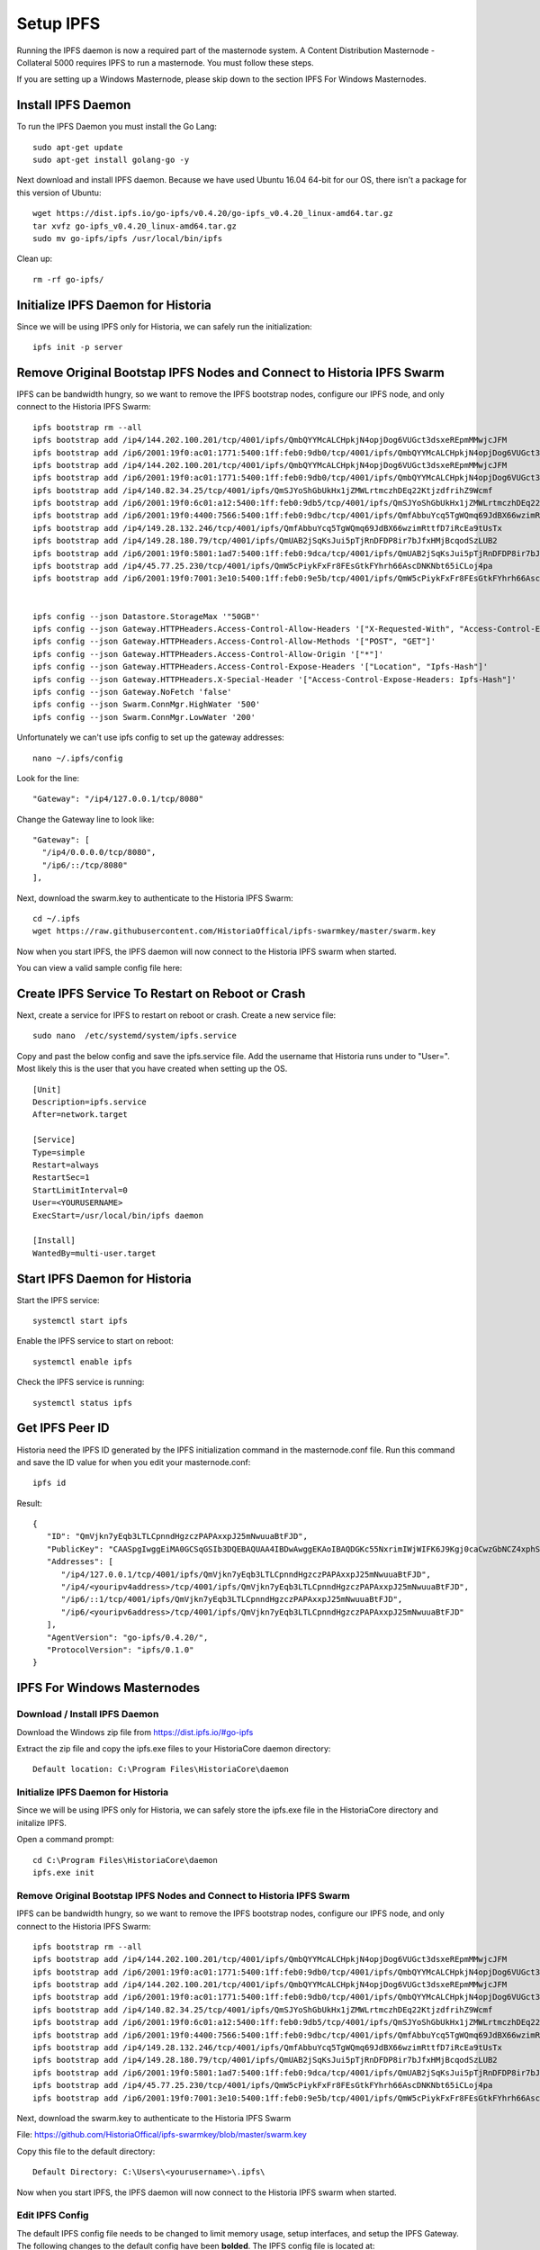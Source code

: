 .. meta::
   :description: This guide describes how to set up a IPFS for Historia masternode.
   :keywords: historia, guide, masternodes, IPFS
 
.. _ipfs-setup:

==========
Setup IPFS
==========

Running the IPFS daemon is now a required part of the masternode system. A Content Distribution Masternode - Collateral 5000 requires IPFS to run a masternode. You must follow these steps. 

If you are setting up a Windows Masternode, please skip down to the section IPFS For Windows Masternodes. 

Install IPFS Daemon
===================

To run the IPFS Daemon you must install the Go Lang::
   
   sudo apt-get update  
   sudo apt-get install golang-go -y

Next download and install IPFS daemon. Because we have used Ubuntu 16.04 64-bit for our OS, there isn't a package for this version of Ubuntu::

   wget https://dist.ipfs.io/go-ipfs/v0.4.20/go-ipfs_v0.4.20_linux-amd64.tar.gz
   tar xvfz go-ipfs_v0.4.20_linux-amd64.tar.gz  
   sudo mv go-ipfs/ipfs /usr/local/bin/ipfs

Clean up::

   rm -rf go-ipfs/

Initialize IPFS Daemon for Historia
===================================
Since we will be using IPFS only for Historia, we can safely run the initialization::
   
   ipfs init -p server
   
Remove Original Bootstap IPFS Nodes and Connect to Historia IPFS Swarm
======================================================================
IPFS can be bandwidth hungry, so we want to remove the IPFS bootstrap nodes, configure our IPFS node, and only connect to the Historia IPFS Swarm::

   ipfs bootstrap rm --all
   ipfs bootstrap add /ip4/144.202.100.201/tcp/4001/ipfs/QmbQYYMcALCHpkjN4opjDog6VUGct3dsxeREpmMMwjcJFM
   ipfs bootstrap add /ip6/2001:19f0:ac01:1771:5400:1ff:feb0:9db0/tcp/4001/ipfs/QmbQYYMcALCHpkjN4opjDog6VUGct3dsxeREpmMMwjcJFM
   ipfs bootstrap add /ip4/144.202.100.201/tcp/4001/ipfs/QmbQYYMcALCHpkjN4opjDog6VUGct3dsxeREpmMMwjcJFM
   ipfs bootstrap add /ip6/2001:19f0:ac01:1771:5400:1ff:feb0:9db0/tcp/4001/ipfs/QmbQYYMcALCHpkjN4opjDog6VUGct3dsxeREpmMMwjcJFM
   ipfs bootstrap add /ip4/140.82.34.25/tcp/4001/ipfs/QmSJYoShGbUkHx1jZMWLrtmczhDEq22KtjzdfrihZ9Wcmf
   ipfs bootstrap add /ip6/2001:19f0:6c01:a12:5400:1ff:feb0:9db5/tcp/4001/ipfs/QmSJYoShGbUkHx1jZMWLrtmczhDEq22KtjzdfrihZ9Wcmf
   ipfs bootstrap add /ip6/2001:19f0:4400:7566:5400:1ff:feb0:9dbc/tcp/4001/ipfs/QmfAbbuYcq5TgWQmq69JdBX66wzimRttfD7iRcEa9tUsTx
   ipfs bootstrap add /ip4/149.28.132.246/tcp/4001/ipfs/QmfAbbuYcq5TgWQmq69JdBX66wzimRttfD7iRcEa9tUsTx
   ipfs bootstrap add /ip4/149.28.180.79/tcp/4001/ipfs/QmUAB2jSqKsJui5pTjRnDFDP8ir7bJfxHMjBcqodSzLUB2
   ipfs bootstrap add /ip6/2001:19f0:5801:1ad7:5400:1ff:feb0:9dca/tcp/4001/ipfs/QmUAB2jSqKsJui5pTjRnDFDP8ir7bJfxHMjBcqodSzLUB2
   ipfs bootstrap add /ip4/45.77.25.230/tcp/4001/ipfs/QmW5cPiykFxFr8FEsGtkFYhrh66AscDNKNbt65iCLoj4pa
   ipfs bootstrap add /ip6/2001:19f0:7001:3e10:5400:1ff:feb0:9e5b/tcp/4001/ipfs/QmW5cPiykFxFr8FEsGtkFYhrh66AscDNKNbt65iCLoj4pa


   ipfs config --json Datastore.StorageMax '"50GB"'
   ipfs config --json Gateway.HTTPHeaders.Access-Control-Allow-Headers '["X-Requested-With", "Access-Control-Expose-Headers", "Range", "Authorization"]'
   ipfs config --json Gateway.HTTPHeaders.Access-Control-Allow-Methods '["POST", "GET"]'
   ipfs config --json Gateway.HTTPHeaders.Access-Control-Allow-Origin '["*"]'
   ipfs config --json Gateway.HTTPHeaders.Access-Control-Expose-Headers '["Location", "Ipfs-Hash"]'
   ipfs config --json Gateway.HTTPHeaders.X-Special-Header '["Access-Control-Expose-Headers: Ipfs-Hash"]'
   ipfs config --json Gateway.NoFetch 'false'
   ipfs config --json Swarm.ConnMgr.HighWater '500'
   ipfs config --json Swarm.ConnMgr.LowWater '200'
   
Unfortunately we can't use ipfs config to set up the gateway addresses::

   nano ~/.ipfs/config
   
Look for the line::
   
    "Gateway": "/ip4/127.0.0.1/tcp/8080"
    
Change the Gateway line to look like::

    "Gateway": [
      "/ip4/0.0.0.0/tcp/8080",
      "/ip6/::/tcp/8080"
    ],

   
Next, download the swarm.key to authenticate to the Historia IPFS Swarm::

   cd ~/.ipfs
   wget https://raw.githubusercontent.com/HistoriaOffical/ipfs-swarmkey/master/swarm.key
   
Now when you start IPFS, the IPFS daemon will now connect to the Historia IPFS swarm when started.

You can view a valid sample config file here::



Create IPFS Service To Restart on Reboot or Crash
=================================================
Next, create a service for IPFS to restart on reboot or crash. Create a new service file::
   
   sudo nano  /etc/systemd/system/ipfs.service

Copy and past the below config and save the ipfs.service file. Add the username that Historia runs under to "User=". Most likely this is the user that you have created when setting up the OS.

.. parsed-literal::


   [Unit]
   Description=ipfs.service
   After=network.target
  
   [Service]
   Type=simple
   Restart=always
   RestartSec=1
   StartLimitInterval=0
   User=<YOURUSERNAME>
   ExecStart=/usr/local/bin/ipfs daemon
   
   [Install]
   WantedBy=multi-user.target
      

Start IPFS Daemon for Historia
==============================
Start the IPFS service::

   systemctl start ipfs
   
Enable the IPFS service to start on reboot::

   systemctl enable ipfs

Check the IPFS service is running::

   systemctl status ipfs

Get IPFS Peer ID
================
Historia need the IPFS ID generated by the IPFS initialization command in the masternode.conf file. Run this command and save the ID value for when you edit your masternode.conf::

   ipfs id

Result::
 
   {
      "ID": "QmVjkn7yEqb3LTLCpnndHgzczPAPAxxpJ25mNwuuaBtFJD",
      "PublicKey": "CAASpgIwggEiMA0GCSqGSIb3DQEBAQUAA4IBDwAwggEKAoIBAQDGKc55NxrimIWjWIFK6J9Kgj0caCwzGbNCZ4xphSww4j3gsPe1puLhkQHoQpvB7BeDXMdsuIFEfknBjHsZTxRM66X/ZhODyv+wwuQs92FJ2Lb6n/HB/fqsjvkPYQeSNe+T1Djjc2OYzuZkTZwCNrY9hGUEbEq6O1DeqMHWRN1Gy0fu31QyL6mjVq804udm0sQlO3Cey8hmChTBH+GCw1sTNlUlEQy88FPMSjq6j/qGfHRO1bA/trYLTsjIEMLI+xi/HtVzrOg6n+/kQopjWLCGy19IXn/ZVzOZuJhpqBYAkVnUd1b9na5ND/3iN5VTdO6biK+NQ8hH/DEi4sb8wMqpAgMBAAE=",
      "Addresses": [
         "/ip4/127.0.0.1/tcp/4001/ipfs/QmVjkn7yEqb3LTLCpnndHgzczPAPAxxpJ25mNwuuaBtFJD",
         "/ip4/<youripv4address>/tcp/4001/ipfs/QmVjkn7yEqb3LTLCpnndHgzczPAPAxxpJ25mNwuuaBtFJD",
         "/ip6/::1/tcp/4001/ipfs/QmVjkn7yEqb3LTLCpnndHgzczPAPAxxpJ25mNwuuaBtFJD",
         "/ip6/<youripv6address>/tcp/4001/ipfs/QmVjkn7yEqb3LTLCpnndHgzczPAPAxxpJ25mNwuuaBtFJD"
      ],
      "AgentVersion": "go-ipfs/0.4.20/",
      "ProtocolVersion": "ipfs/0.1.0"
   }


IPFS For Windows Masternodes
============================

Download / Install IPFS Daemon
------------------------------

Download the Windows zip file from https://dist.ipfs.io/#go-ipfs

Extract the zip file and copy the ipfs.exe files to your HistoriaCore daemon directory:: 
   
   Default location: C:\Program Files\HistoriaCore\daemon

Initialize IPFS Daemon for Historia
-----------------------------------
Since we will be using IPFS only for Historia, we can safely store the ipfs.exe file in the HistoriaCore directory and initalize IPFS. 

Open a command prompt::

   cd C:\Program Files\HistoriaCore\daemon  
   ipfs.exe init

Remove Original Bootstap IPFS Nodes and Connect to Historia IPFS Swarm
----------------------------------------------------------------------
IPFS can be bandwidth hungry, so we want to remove the IPFS bootstrap nodes, configure our IPFS node, and only connect to the Historia IPFS Swarm::

   ipfs bootstrap rm --all
   ipfs bootstrap add /ip4/144.202.100.201/tcp/4001/ipfs/QmbQYYMcALCHpkjN4opjDog6VUGct3dsxeREpmMMwjcJFM
   ipfs bootstrap add /ip6/2001:19f0:ac01:1771:5400:1ff:feb0:9db0/tcp/4001/ipfs/QmbQYYMcALCHpkjN4opjDog6VUGct3dsxeREpmMMwjcJFM
   ipfs bootstrap add /ip4/144.202.100.201/tcp/4001/ipfs/QmbQYYMcALCHpkjN4opjDog6VUGct3dsxeREpmMMwjcJFM
   ipfs bootstrap add /ip6/2001:19f0:ac01:1771:5400:1ff:feb0:9db0/tcp/4001/ipfs/QmbQYYMcALCHpkjN4opjDog6VUGct3dsxeREpmMMwjcJFM
   ipfs bootstrap add /ip4/140.82.34.25/tcp/4001/ipfs/QmSJYoShGbUkHx1jZMWLrtmczhDEq22KtjzdfrihZ9Wcmf
   ipfs bootstrap add /ip6/2001:19f0:6c01:a12:5400:1ff:feb0:9db5/tcp/4001/ipfs/QmSJYoShGbUkHx1jZMWLrtmczhDEq22KtjzdfrihZ9Wcmf
   ipfs bootstrap add /ip6/2001:19f0:4400:7566:5400:1ff:feb0:9dbc/tcp/4001/ipfs/QmfAbbuYcq5TgWQmq69JdBX66wzimRttfD7iRcEa9tUsTx
   ipfs bootstrap add /ip4/149.28.132.246/tcp/4001/ipfs/QmfAbbuYcq5TgWQmq69JdBX66wzimRttfD7iRcEa9tUsTx
   ipfs bootstrap add /ip4/149.28.180.79/tcp/4001/ipfs/QmUAB2jSqKsJui5pTjRnDFDP8ir7bJfxHMjBcqodSzLUB2
   ipfs bootstrap add /ip6/2001:19f0:5801:1ad7:5400:1ff:feb0:9dca/tcp/4001/ipfs/QmUAB2jSqKsJui5pTjRnDFDP8ir7bJfxHMjBcqodSzLUB2
   ipfs bootstrap add /ip4/45.77.25.230/tcp/4001/ipfs/QmW5cPiykFxFr8FEsGtkFYhrh66AscDNKNbt65iCLoj4pa
   ipfs bootstrap add /ip6/2001:19f0:7001:3e10:5400:1ff:feb0:9e5b/tcp/4001/ipfs/QmW5cPiykFxFr8FEsGtkFYhrh66AscDNKNbt65iCLoj4pa
   
Next, download the swarm.key to authenticate to the Historia IPFS Swarm

File: https://github.com/HistoriaOffical/ipfs-swarmkey/blob/master/swarm.key

Copy this file to the default directory::
   
   Default Directory: C:\Users\<yourusername>\.ipfs\
   
Now when you start IPFS, the IPFS daemon will now connect to the Historia IPFS swarm when started.


Edit IPFS Config
----------------
The default IPFS config file needs to be changed to limit memory usage, setup interfaces, and setup the IPFS Gateway. The following changes to the default config have been **bolded**. The IPFS config file is located at::

    C:\Users\<yourusername>\.ipfs\config

.. parsed-literal::

   {
  "Identity": {
    "PeerID": "QmaTkPMDTHPuojorytJVJ5i7puxGEJmu267hB2DCjoXuLj",
    "PrivKey": "REDACTED"
  },
  "Datastore": {
    **"StorageMax": "50GB",**
    "StorageGCWatermark": 90,
    "GCPeriod": "1h",
    "Spec": {
      "mounts": [
        {
          "child": {
            "path": "blocks",
            "shardFunc": "/repo/flatfs/shard/v1/next-to-last/2",
            "sync": true,
            "type": "flatfs"
          },
          "mountpoint": "/blocks",
          "prefix": "flatfs.datastore",
          "type": "measure"
        },
        {
          "child": {
            "compression": "none",
            "path": "datastore",
            "type": "levelds"
          },
          "mountpoint": "/",
          "prefix": "leveldb.datastore",
          "type": "measure"
        }
      ],
      "type": "mount"
    },
    "HashOnRead": false,
    "BloomFilterSize": 0
  },
  "Addresses": {
    "Swarm": [
      "/ip4/0.0.0.0/tcp/4001",
      "/ip6/::/tcp/4001"
    ],
    "Announce": [],
    "NoAnnounce": [
      "/ip4/10.0.0.0/ipcidr/8",
      "/ip4/100.64.0.0/ipcidr/10",
      "/ip4/169.254.0.0/ipcidr/16",
      "/ip4/172.16.0.0/ipcidr/12",
      "/ip4/192.0.0.0/ipcidr/24",
      "/ip4/192.0.0.0/ipcidr/29",
      "/ip4/192.0.0.8/ipcidr/32",
      "/ip4/192.0.0.170/ipcidr/32",
      "/ip4/192.0.0.171/ipcidr/32",
      "/ip4/192.0.2.0/ipcidr/24",
      "/ip4/192.168.0.0/ipcidr/16",
      "/ip4/198.18.0.0/ipcidr/15",
      "/ip4/198.51.100.0/ipcidr/24",
      "/ip4/203.0.113.0/ipcidr/24",
      "/ip4/240.0.0.0/ipcidr/4"
    ],
    "API": "/ip4/127.0.0.1/tcp/5001",
     **"Gateway": [**
      **"/ip4/0.0.0.0/tcp/8080",**
      **"/ip6/::/tcp/8080"**
     **],**
  },
  "Mounts": {
    "IPFS": "/ipfs",
    "IPNS": "/ipns",
    "FuseAllowOther": false
  },
  "Discovery": {
    "MDNS": {
      "Enabled": false,
      "Interval": 10
    }
  },
  "Routing": {
    "Type": "dht"
  },
  "Ipns": {
    "RepublishPeriod": "",
    "RecordLifetime": "",
    "ResolveCacheSize": 128
  },
  "Bootstrap": [
   "/ip4/144.202.100.201/tcp/4001/ipfs/QmbQYYMcALCHpkjN4opjDog6VUGct3dsxeREpmMMwjcJFM",
   "/ip6/2001:19f0:ac01:1771:5400:1ff:feb0:9db0/tcp/4001/ipfs/QmbQYYMcALCHpkjN4opjDog6VUGct3dsxeREpmMMwjcJFM"
   "/ip4/45.77.25.230/tcp/4001/ipfs/QmW5cPiykFxFr8FEsGtkFYhrh66AscDNKNbt65iCLoj4pa",
   "/ip6/2001:19f0:7001:3e10:5400:1ff:feb0:9e5b/tcp/4001/ipfs/QmW5cPiykFxFr8FEsGtkFYhrh66AscDNKNbt65iCLoj4pa"
   "/ip4/149.28.180.79/tcp/4001/ipfs/QmUAB2jSqKsJui5pTjRnDFDP8ir7bJfxHMjBcqodSzLUB2",
   "/ip6/2001:19f0:5801:1ad7:5400:1ff:feb0:9dca/tcp/4001/ipfs/QmUAB2jSqKsJui5pTjRnDFDP8ir7bJfxHMjBcqodSzLUB2"
   "/ip6/2001:19f0:4400:7566:5400:1ff:feb0:9dbc/tcp/4001/ipfs/QmfAbbuYcq5TgWQmq69JdBX66wzimRttfD7iRcEa9tUsTx",
   "/ip4/149.28.132.246/tcp/4001/ipfs/QmfAbbuYcq5TgWQmq69JdBX66wzimRttfD7iRcEa9tUsTx"
   "/ip4/140.82.34.25/tcp/4001/ipfs/QmSJYoShGbUkHx1jZMWLrtmczhDEq22KtjzdfrihZ9Wcmf",
   "/ip6/2001:19f0:6c01:a12:5400:1ff:feb0:9db5/tcp/4001/ipfs/QmSJYoShGbUkHx1jZMWLrtmczhDEq22KtjzdfrihZ9Wcmf",
  ],
  "Gateway": {
    "HTTPHeaders": {
      "Access-Control-Allow-Headers": [
        "X-Requested-With",
        **"Access-Control-Expose-Headers",**
         **"Authorization"**
        "Range"
      ],
      "Access-Control-Allow-Methods": [
        **"POST",**
        "GET"
      ],
      "Access-Control-Allow-Origin": [
        "*"
      **],**
      **"Access-Control-Expose-Headers": [**
        **"Location",**
        **"Ipfs-Hash"**
      **],**
      **"X-Special-Header": [**
        **"Access-Control-Expose-Headers: Ipfs-Hash"**
      **]**
    },
    "RootRedirect": "",
    "Writable": false,
    **"NoFetch": false,**
    "PathPrefixes": []
  },
  "API": {
    "HTTPHeaders": {
      "Server": [
        "go-ipfs/0.4.17"
      ]
    }
  },
  "Swarm": {
    "AddrFilters": [
      "/ip4/10.0.0.0/ipcidr/8",
      "/ip4/100.64.0.0/ipcidr/10",
      "/ip4/169.254.0.0/ipcidr/16",
      "/ip4/172.16.0.0/ipcidr/12",
      "/ip4/192.0.0.0/ipcidr/24",
      "/ip4/192.0.0.0/ipcidr/29",
      "/ip4/192.0.0.8/ipcidr/32",
      "/ip4/192.0.0.170/ipcidr/32",
      "/ip4/192.0.0.171/ipcidr/32",
      "/ip4/192.0.2.0/ipcidr/24",
      "/ip4/192.168.0.0/ipcidr/16",
      "/ip4/198.18.0.0/ipcidr/15",
      "/ip4/198.51.100.0/ipcidr/24",
      "/ip4/203.0.113.0/ipcidr/24",
      "/ip4/240.0.0.0/ipcidr/4"
    ],
    "DisableBandwidthMetrics": false,
    "DisableNatPortMap": true,
    "DisableRelay": false,
    "EnableRelayHop": false,
    "ConnMgr": {
      "Type": "basic",
      **"HighWater": 500,**
      **"LowWater": 200,**
      "GracePeriod": "20s"
    }
  },
  "Reprovider": {
    "Interval": "12h",
    "Strategy": "all"
  },
  "Experimental": {
    "FilestoreEnabled": false,
    "UrlstoreEnabled": false,
    "ShardingEnabled": false,
    "Libp2pStreamMounting": false
  }

Start IPFS Daemon
=================

Start ipfs daemon::

   ipfs.exe daemon

*If you reboot your Windows Machine, you now must restart both Historiad and ipfs daemon*

Get IPFS Peer ID
================
Open another command prompt. Historia needs the IPFS ID generated by the IPFS initialization command in the masternode.conf file. Run this command and save the ID value for when you edit your masternode.conf::

   ipfs id

Result::
 
   {
      "ID": "QmVjkn7yEqb3LTLCpnndHgzczPAPAxxpJ25mNwuuaBtFJD",
      "PublicKey": "CAASpgIwggEiMA0GCSqGSIb3DQEBAQUAA4IBDwAwggEKAoIBAQDGKc55NxrimIWjWIFK6J9Kgj0caCwzGbNCZ4xphSww4j3gsPe1puLhkQHoQpvB7BeDXMdsuIFEfknBjHsZTxRM66X/ZhODyv+wwuQs92FJ2Lb6n/HB/fqsjvkPYQeSNe+T1Djjc2OYzuZkTZwCNrY9hGUEbEq6O1DeqMHWRN1Gy0fu31QyL6mjVq804udm0sQlO3Cey8hmChTBH+GCw1sTNlUlEQy88FPMSjq6j/qGfHRO1bA/trYLTsjIEMLI+xi/HtVzrOg6n+/kQopjWLCGy19IXn/ZVzOZuJhpqBYAkVnUd1b9na5ND/3iN5VTdO6biK+NQ8hH/DEi4sb8wMqpAgMBAAE=",
      "Addresses": [
         "/ip4/127.0.0.1/tcp/4001/ipfs/QmVjkn7yEqb3LTLCpnndHgzczPAPAxxpJ25mNwuuaBtFJD",
         "/ip4/<youripv4address>/tcp/4001/ipfs/QmVjkn7yEqb3LTLCpnndHgzczPAPAxxpJ25mNwuuaBtFJD",
         "/ip6/::1/tcp/4001/ipfs/QmVjkn7yEqb3LTLCpnndHgzczPAPAxxpJ25mNwuuaBtFJD",
         "/ip6/<youripv6address>/tcp/4001/ipfs/QmVjkn7yEqb3LTLCpnndHgzczPAPAxxpJ25mNwuuaBtFJD"
      ],
      "AgentVersion": "go-ipfs/0.4.20/",
      "ProtocolVersion": "ipfs/0.1.0"
   }
